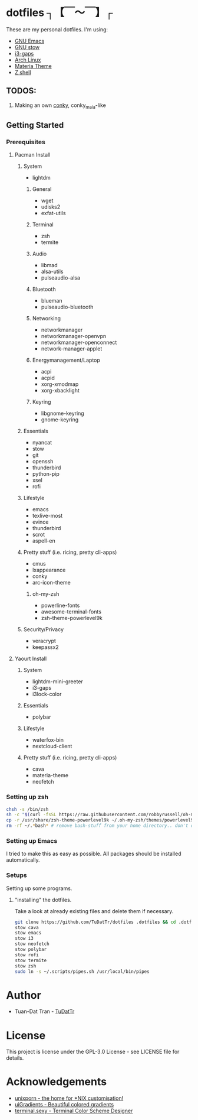 * dotfiles ┐【￣～￣】┌
These are my personal dotfiles.
I'm using:
 - [[https://www.gnu.org/software/emacs/][GNU Emacs]]
 - [[https://www.gnu.org/software/stow][GNU stow]]
 - [[https://github.com/Airblader/i3][i3-gaps]]
 - [[https://www.archlinux.org/][Arch Linux]]
 - [[https://github.com/nana-4/materia-theme][Materia Theme]]
 - [[http://zsh.sourceforge.net][Z shell]]

** TODOS:

 1) Making an own [[https://github.com/brndnmtthws/conky/wiki/Configuraion-Settings][conky]], conky_maia-like

** Getting Started
*** Prerequisites
**** Pacman Install
***** System
      - lightdm
****** General
       - wget
       - udisks2
       - exfat-utils
****** Terminal 
       - zsh
       - termite
****** Audio
       - libmad
       - alsa-utils
       - pulseaudio-alsa
****** Bluetooth
       - blueman
       - pulseaudio-bluetooth
****** Networking
       - networkmanager
       - networkmanager-openvpn
       - networkmanager-openconnect
       - network-manager-applet
****** Energymanagement/Laptop
       - acpi
       - acpid
       - xorg-xmodmap
       - xorg-xbacklight
****** Keyring
       - libgnome-keyring
       - gnome-keyring
***** Essentials
      - nyancat
      - stow
      - git
      - openssh
      - thunderbird
      - python-pip
      - xsel
      - rofi
***** Lifestyle
      - emacs
      - texlive-most
      - evince
      - thunderbird
      - scrot
      - aspell-en
***** Pretty stuff (i.e. ricing, pretty cli-apps)
      - cmus
      - lxappearance
      - conky
      - arc-icon-theme
****** oh-my-zsh
       - powerline-fonts
       - awesome-terminal-fonts
       - zsh-theme-powerlevel9k
***** Security/Privacy
      - veracrypt
      - keepassx2

**** Yaourt Install
***** System
      - lightdm-mini-greeter
      - i3-gaps
      - i3lock-color
***** Essentials
      - polybar
***** Lifestyle
      - waterfox-bin
      - nextcloud-client
***** Pretty stuff (i.e. ricing, pretty cli-apps)
      - cava
      - materia-theme
      - neofetch
*** Setting up zsh
#+BEGIN_SRC sh
chsh -s /bin/zsh
sh -c "$(curl -fsSL https://raw.githubusercontent.com/robbyrussell/oh-my-zsh/master/tools/install.sh)"  # Downloading/Installing oh-my-zsh
cp -r /usr/share/zsh-theme-powerlevel9k ~/.oh-my-zsh/themes/powerlevel9k  # copying powerlevel9k-theme to the desired directory
rm -rf ~/.*bash* # remove bash-stuff from your home directory.. don't do it if you wanna keep using bash
#+END_SRC

*** Setting up Emacs
I tried to make this as easy as possible. All packages should be installed automatically.

*** Setups
Setting up some programs.
**** "installing" the dotfiles.
Take a look at already existing files and delete them if necessary.
#+BEGIN_SRC sh
git clone https://github.com/TuDatTr/dotfiles .dotfiles && cd .dotfiles
stow cava
stow emacs
stow i3
stow neofetch
stow polybar
stow rofi
stow termite
stow zsh
sudo ln -s ~/.scripts/pipes.sh /usr/local/bin/pipes
#+END_SRC

* Author
 - Tuan-Dat Tran - [[https://github.com/tudattr/][TuDatTr]]

* License
This project is license under the GPL-3.0 License - see LICENSE file for details.

* Acknowledgements
 - [[https://www.reddit.com/r/unixporn/][unixporn - the home for *NIX customisation!]]
 - [[https://uigradients.com][uiGradients - Beautiful colored gradients]]
 - [[http://terminal.sexy/][terminal.sexy - Terminal Color Scheme Designer]]
